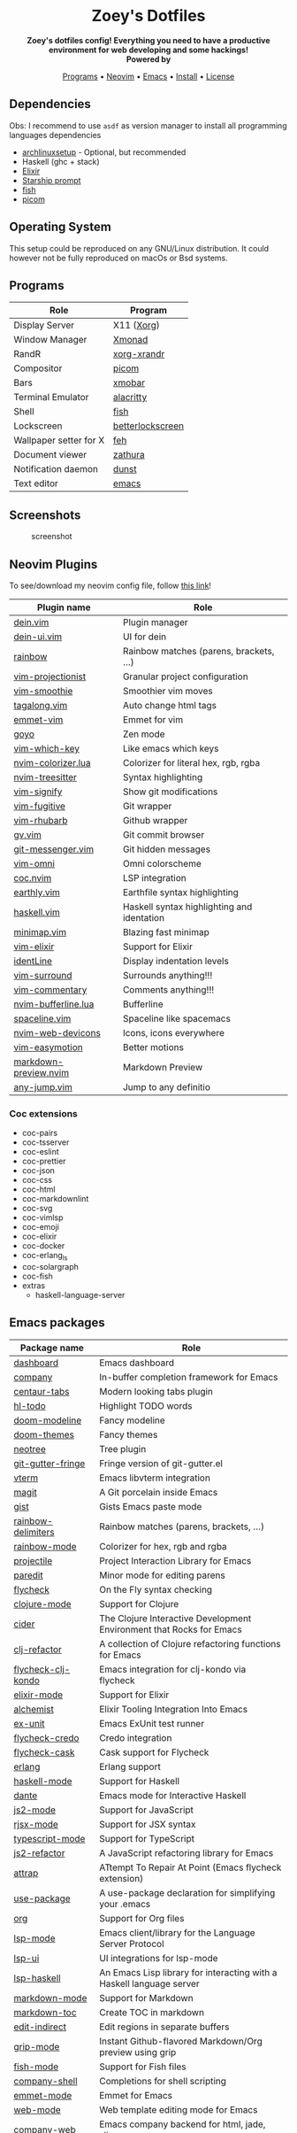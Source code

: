 #+author: Zoey de Souza Pessanha
#+email: mdsp@boosting.tech

#+begin_html
<h1 align="center">
  <br>
  <img src="./assets/logo.png" alt="Zoey's Logo" width="300">
  <br>
  Zoey's Dotfiles
  <br>
</h1>

<div align="center">
  <strong>Zoey's dotfiles config! Everything you need to have a productive environment for web developing and some hackings!</strong>
</div>

<div align="center">
  <img alt="License" src="https://img.shields.io/badge/license-MIT-%235FCC6F">
</div>

<div align="center">
  <strong>Powered by</strong>
  <br>
  <img src="https://img.shields.io/badge/-Arch-informational?style=for-the-badge&logo=Arch-Linux&logoColor=white&color=blue" alt="Arch Linux" />

  <img src="https://img.shields.io/badge/-Fish-informational?style=for-the-badge&logoColor=white&color=5927E3" alt="Fish shell" />

  <img src="https://img.shields.io/badge/-Haskell-informational?style=for-the-badge&logo=Haskell&logoColor=white&color=5D4F85" alt="Haskell" />

  <img src="https://img.shields.io/badge/-Elixir-informational?style=for-the-badge&logo=Elixir&logoColor=white&color=4B275F" alt="Elixir" />

  <img src="https://img.shields.io/badge/-Emacs-informational?style=for-the-badge&logo=GNU-Emacs&logoColor=white&color=7F5AB6" alt="Emacs" />
</div>

<p align="center">
  <a href="#programs">Programs</a> •
  <a href="#neovim">Neovim</a> •
  <a href="#emacs">Emacs</a> •
  <a href="#install">Install</a> •
  <a href="#license">License</a>
</p>
#+end_html

** Dependencies

Obs: I recommend to use =asdf= as version manager to install all
programming languages dependencies

- [[https://github.com/Mdsp9070/archlinux-setup][archlinuxsetup]] -
  Optional, but recommended
- Haskell (ghc + stack)
- [[https://elixir-lang.org/install.html][Elixir]]
- [[https://starship.rs/][Starship prompt]]
- [[https://github.com/fish-shell/fish-shell][fish]]
- [[https://github.com/yshui/picom][picom]]

** Operating System

This setup could be reproduced on any GNU/Linux distribution. It could
however not be fully reproduced on macOs or Bsd systems.

** Programs
   :PROPERTIES:
   :CUSTOM_ID: programs
   :END:

| Role                   | Program          |
|------------------------+------------------|
| Display Server         | X11 ([[https://wiki.archlinux.org/index.php/Xorg][Xorg]])       |
| Window Manager         | [[https://xmonad.org/][Xmonad]]           |
| RandR                  | [[https://www.archlinux.org/packages/?name=xorg-xrandr][xorg-xrandr]]      |
| Compositor             | [[https://github.com/yshui/picom][picom]]            |
| Bars                   | [[https://hackage.haskell.org/package/xmobar][xmobar]]           |
| Terminal Emulator      | [[https://github.com/alacritty/alacritty][alacritty]]        |
| Shell                  | [[https://github.com/fish-shell/fish-shell][fish]]             |
| Lockscreen             | [[https://github.com/pavanjadhaw/betterlockscreen][betterlockscreen]] |
| Wallpaper setter for X | [[https://wiki.archlinux.org/index.php/feh][feh]]              |
| Document viewer        | [[https://pwmt.org/projects/zathura/][zathura]]          |
| Notification daemon    | [[https://dunst-project.org/][dunst]]            |
| Text editor            | [[https://github.com/emacs-mirror/emacs][emacs]]            |

** Screenshots
   :PROPERTIES:
   :CUSTOM_ID: screenshots
   :END:

#+caption: screenshot
[[./assets/screenshot.png]]

** Neovim Plugins
   :PROPERTIES:
   :CUSTOM_ID: neovim
   :END:

To see/download my neovim config file, follow [[https://github.com/Mdsp9070/dotfiles/tree/12e57d78bf23f7a3abb48c79f757bb573a632210/nvim][this link]]!

| Plugin name           | Role                                       |
|-----------------------+--------------------------------------------|
| [[https://github.com/Shougo/dein.vim][dein.vim]]              | Plugin manager                             |
| [[https://github.com/wsdjeg/dein-ui.vim][dein-ui.vim]]           | UI for dein                                |
| [[https://github.com/luochen1990/rainbow][rainbow]]               | Rainbow matches (parens, brackets, ...)    |
| [[https://github.com/tpope/vim-projectionist][vim-projectionist]]     | Granular project configuration             |
| [[https://github.com/psliwka/vim-smoothie][vim-smoothie]]          | Smoothier vim moves                        |
| [[https://github.com/AndrewRadev/tagalong.vim][tagalong.vim]]          | Auto change html tags                      |
| [[https://github.com/mattn/emmet-vim][emmet-vim]]             | Emmet for vim                              |
| [[https://github.com/junegunn/goyo.vim][goyo]]                  | Zen mode                                   |
| [[https://github.com/liuchengxu/vim-which-key][vim-which-key]]         | Like emacs which keys                      |
| [[https://github.com/norcalli/nvim-colorizer.lua][nvim-colorizer.lua]]    | Colorizer for literal hex, rgb, rgba       |
| [[https://github.com/nvim-treesitter/nvim-treesitter][nvim-treesitter]]       | Syntax highlighting                        |
| [[https://github.com/mhinz/vim-signify][vim-signify]]           | Show git modifications                     |
| [[https://github.com/tpope/vim-fugitive][vim-fugitive]]          | Git wrapper                                |
| [[https://github.com/tpope/vim-rhubarb][vim-rhubarb]]           | Github wrapper                             |
| [[https://github.com/junegunn/gv.vim][gv.vim]]                | Git commit browser                         |
| [[https://github.com/rhysd/git-messenger.vim][git-messenger.vim]]     | Git hidden messages                        |
| [[https://github.com/GuiLra/vim-omni/][vim-omni]]              | Omni colorscheme                           |
| [[https://github.com/neoclide/coc.nvim][coc.nvim]]              | LSP integration                            |
| [[https://github.com/earthly/earthly.vim][earthly.vim]]           | Earthfile syntax highlighting              |
| [[https://github.com/neovimhaskell/haskell-vim][haskell.vim]]           | Haskell syntax highlighting and identation |
| [[https://github.com/wfxr/minimap.vim][minimap.vim]]           | Blazing fast minimap                       |
| [[https://github.com/elixir-editors/vim-elixir][vim-elixir]]            | Support for Elixir                         |
| [[https://github.com/Yggdroot/indentLine][identLine]]             | Display indentation levels                 |
| [[https://github.com/tpope/vim-surround][vim-surround]]          | Surrounds anything!!!                      |
| [[https://github.com/tpope/vim-commentary][vim-commentary]]        | Comments anything!!!                       |
| [[https://github.com/akinsho/nvim-bufferline.lua][nvim-bufferline.lua]]   | Bufferline                                 |
| [[https://github.com/glepnir/spaceline.vim][spaceline.vim]]         | Spaceline like spacemacs                   |
| [[https://github.com/kyazdani42/nvim-web-devicons][nvim-web-devicons]]     | Icons, icons everywhere                    |
| [[https://github.com/easymotion/vim-easymotion][vim-easymotion]]        | Better motions                             |
| [[https://github.com/iamcco/markdown-preview.nvim][markdown-preview.nvim]] | Markdown Preview                           |
| [[https://github.com/pechorin/any-jump.vim][any-jump.vim]]          | Jump to any definitio                      |

*** Coc extensions

- coc-pairs
- coc-tsserver
- coc-eslint
- coc-prettier
- coc-json
- coc-css
- coc-html
- coc-markdownlint
- coc-svg
- coc-vimlsp
- coc-emoji
- coc-elixir
- coc-docker
- coc-erlang_ls
- coc-solargraph
- coc-fish
- extras
  - haskell-language-server

** Emacs packages
   :PROPERTIES:
   :CUSTOM_ID: emacs
   :END:

| Package name            | Role                                                                 |
|-------------------------+----------------------------------------------------------------------|
| [[https://github.com/emacs-dashboard/emacs-dashboard][dashboard]]               | Emacs dashboard                                                      |
| [[https://github.com/company-mode/company-mode][company]]                 | In-buffer completion framework for Emacs                             |
| [[https://github.com/ema2159/centaur-tabs][centaur-tabs]]            | Modern looking tabs plugin                                           |
| [[https://github.com/tarsius/hl-todo][hl-todo]]                 | Highlight TODO words                                                 |
| [[https://github.com/seagle0128/doom-modeline][doom-modeline]]           | Fancy modeline                                                       |
| [[https://github.com/hlissner/emacs-doom-themes][doom-themes]]             | Fancy themes                                                         |
| [[https://github.com/jaypei/emacs-neotree][neotree]]                 | Tree plugin                                                          |
| [[https://github.com/emacsorphanage/git-gutter-fringe][git-gutter-fringe]]       | Fringe version of git-gutter.el                                      |
| [[https://github.com/akermu/emacs-libvterm][vterm]]                   | Emacs libvterm integration                                           |
| [[https://github.com/magit/magit][magit]]                   | A Git porcelain inside Emacs                                         |
| [[https://github.com/defunkt/gist.el][gist]]                    | Gists Emacs paste mode                                               |
| [[https://github.com/Fanael/rainbow-delimiters][rainbow-delimiters]]      | Rainbow matches (parens, brackets, ...)                              |
| [[https://github.com/emacsmirror/rainbow-mode][rainbow-mode]]            | Colorizer for hex, rgb and rgba                                      |
| [[https://github.com/bbatsov/projectile][projectile]]              | Project Interaction Library for Emacs                                |
| [[https://github.com/emacsmirror/paredit][paredit]]                 | Minor mode for editing parens                                        |
| [[https://github.com/flycheck/flycheck][flycheck]]                | On the Fly syntax checking                                           |
| [[https://github.com/clojure-emacs/clojure-mode][clojure-mode]]            | Support for Clojure                                                  |
| [[https://github.com/clojure-emacs/cider][cider]]                   | The Clojure Interactive Development Environment that Rocks for Emacs |
| [[https://github.com/clojure-emacs/clj-refactor.el][clj-refactor]]            | A collection of Clojure refactoring functions for Emacs              |
| [[https://github.com/borkdude/flycheck-clj-kondo][flycheck-clj-kondo]]      | Emacs integration for clj-kondo via flycheck                         |
| [[https://github.com/elixir-editors/emacs-elixir#installation][elixir-mode]]             | Support for Elixir                                                   |
| [[https://github.com/tonini/alchemist.el][alchemist]]               | Elixir Tooling Integration Into Emacs                                |
| [[https://github.com/ananthakumaran/exunit.el][ex-unit]]                 | Emacs ExUnit test runner                                             |
| [[https://github.com/aaronjensen/flycheck-credo][flycheck-credo]]          | Credo integration                                                    |
| [[https://github.com/flycheck/flycheck-cask][flycheck-cask]]           | Cask support for Flycheck                                            |
| [[https://melpa.org/#/erlang][erlang]]                  | Erlang support                                                       |
| [[https://github.com/haskell/haskell-mode][haskell-mode]]            | Support for Haskell                                                  |
| [[https://github.com/jyp/dante][dante]]                   | Emacs mode for Interactive Haskell                                   |
| [[https://github.com/mooz/js2-mode][js2-mode]]                | Support for JavaScript                                               |
| [[https://github.com/felipeochoa/rjsx-mode][rjsx-mode]]               | Support for JSX syntax                                               |
| [[https://github.com/emacs-typescript/typescript.el][typescript-mode]]         | Support for TypeScript                                               |
| [[https://github.com/magnars/js2-refactor.el][js2-refactor]]            | A JavaScript refactoring library for Emacs                           |
| [[https://github.com/jyp/attrap][attrap]]                  | ATtempt To Repair At Point (Emacs flycheck extension)                |
| [[https://github.com/jwiegley/use-package][use-package]]             | A use-package declaration for simplifying your .emacs                |
| [[https://orgmode.org/][org]]                     | Support for Org files                                                |
| [[https://github.com/emacs-lsp/lsp-mode][lsp-mode]]                | Emacs client/library for the Language Server Protocol                |
| [[https://github.com/emacs-lsp/lsp-ui][lsp-ui]]                  | UI integrations for lsp-mode                                         |
| [[https://github.com/emacs-lsp/lsp-haskell][lsp-haskell]]             | An Emacs Lisp library for interacting with a Haskell language server |
| [[https://melpa.org/#/markdown-mode][markdown-mode]]           | Support for Markdown                                                 |
| [[https://github.com/ardumont/markdown-toc][markdown-toc]]            | Create TOC in markdown                                               |
| [[https://github.com/Fanael/edit-indirect][edit-indirect]]           | Edit regions in separate buffers                                     |
| [[https://github.com/seagle0128/grip-mode][grip-mode]]               | Instant Github-flavored Markdown/Org preview using grip              |
| [[https://github.com/emacsmirror/fish-mode][fish-mode]]               | Support for Fish files                                               |
| [[https://github.com/Alexander-Miller/company-shell][company-shell]]           | Completions for shell scripting                                      |
| [[https://github.com/smihica/emmet-mode][emmet-mode]]              | Emmet for Emacs                                                      |
| [[https://github.com/fxbois/web-mode][web-mode]]                | Web template editing mode for Emacs                                  |
| [[https://github.com/osv/company-web][company-web]]             | Emacs company backend for html, jade, slim                           |
| [[https://www.emacswiki.org/emacs/css-mode.el][css-mode]]                | Support for CSS                                                      |
| [[https://github.com/purcell/less-css-mode][less-css-mode]]           | Support for LESS                                                     |
| [[https://github.com/nex3/sass-mode][sass-mode]]               | SASS support                                                         |
| [[https://github.com/dryman/toml-mode.el][toml-mode]]               | TOML support                                                         |
| [[https://github.com/yoshiki/yaml-mode][yaml-mode]]               | YAML support                                                         |
| [[https://github.com/joshwnj/json-mode][json-mode]]               | JSON support                                                         |
| [[https://github.com/domtronn/all-the-icons.el][all-the-icons]]           | Well... Al the Icons                                                 |
| [[https://github.com/iqbalansari/emacs-emojify][emojify]]                 | Display emojis in Emacs                                              |
| [[https://github.com/purcell/page-break-lines][page-break-lines]]        | Display ugly ^L page breaks as tidy horizontal lines                 |
| [[https://github.com/joaotavora/yasnippet][yasnippets]]              | A template system for Emacs                                          |
| [[https://github.com/flycheck/flycheck-popup-tip][flycheck-popup-tip]]      | Display Flycheck error messages using popup.el                       |
| [[https://github.com/lassik/emacs-format-all-the-code][format-all]]              | Auto-format source code in many languages with one command           |
| [[https://github.com/rexim/org-cliplink][org-cliplink]]            | Insert org-mode links from clipboard                                 |
| [[https://github.com/fuxialexander/org-pdftools][org-pdftools]]            | A custom org link type for pdf-tools                                 |
| [[https://github.com/magit/orgit][orgit]]                   | Support for Org links to Magit buffers                               |
| [[https://github.com/Kungsgeten/org-brain][org-brain]]               | Org-mode wiki + concept-mapping                                      |
| [[https://github.com/abo-abo/org-download][org-download]]            | Drag and drop images to Emacs org-mode                               |
| [[https://github.com/anler/centered-window-mode][centered-window-mode]]    | Centers all buffer text                                              |
| [[https://github.com/takaxp/org-tree-slide][org-tree-slide]]          | A presentation tool for org-mode                                     |
| [[https://github.com/justbur/emacs-which-key][which-key]]               | Emacs package that displays available keybindings in popup           |
| [[https://github.com/victorolinasc/ob-elixir][ob-elixir]]               | Org-Mode Elixir language support                                     |
| [[https://github.com/sabof/org-bullets][org-bullets]]             | UTF-8 bullets for org-mode                                           |
| [[https://github.com/org-roam/org-roam][org-roam]]                | Rudimentary Roam replica with Org-mode                               |
| [[https://github.com/sebastiencs/company-box][company-box]]             | A company front-end with icons                                       |
| [[https://github.com/company-mode/company-quickhelp][company-quickhelp]]       | Documentation popup for Company                                      |
| [[https://github.com/raxod502/selectrum][selectrum]]               | Better solution for incremental narrowing in Emacs                   |
| [[https://github.com/oantolin/orderless][orderless]]               | Emacs completion style that matches multiple regexps in any order    |
| [[https://github.com/minad/consult][consult]]                 | Consulting completing-read                                           |
| [[https://stable.melpa.org/#/consult-flycheck][consult-flycheck]]        | Flychekc extension for Consult                                       |
| [[https://github.com/redguardtoo/evil-nerd-commenter][evil-nerd-commenter]]     | Comment/uncomment lines efficiently                                  |
| [[https://github.com/jwiegley/use-package/blob/master/bind-key.el][bind-key]]                | A simple way to manage personal keybindings                          |
| [[https://elpa.gnu.org/packages/gnu-elpa-keyring-update.html][gnu-elpa-keyring-update]] | Updates the GPG keys used by the ELPA package manager                |
| [[https://github.com/emacsmirror/diminish][diminish]]                | Diminished modes are minor modes with no modeline display            |
| [[https://github.com/Malabarba/paradox][paradox]]                 | Project for modernizing Emacs' Package Menu                          |
| [[https://github.com/rranelli/auto-package-update.el][auto-package-update]]     | Automatically update Emacs packages                                  |
| [[https://github.com/tarsius/minions][minions]]                 | A minor-mode menu for the mode line                                  |
| [[https://github.com/lewang/ws-butler][ws-butler]]               | Unobtrusively trim extraneous white-space                            |

** Install
   :PROPERTIES:
   :CUSTOM_ID: install
   :END:
Clone this repo:

#+begin_example
  gh repo clone Mdsp9070/dorfiles

  # or

  git clone https://github.com/Mdsp9070/dotfiles
#+end_example

Then cd into it and run the installer script! You need to have all the
dependencies satisfied to everything work well!

#+begin_example
  cd dotfiles && elixir installer.exs
#+end_example

** License
   :PROPERTIES:
   :CUSTOM_ID: license
   :END:

[[./LICENSE][MIT License]]
